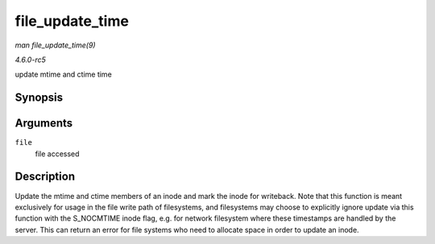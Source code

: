.. -*- coding: utf-8; mode: rst -*-

.. _API-file-update-time:

================
file_update_time
================

*man file_update_time(9)*

*4.6.0-rc5*

update mtime and ctime time


Synopsis
========

.. c:function:: int file_update_time( struct file * file )

Arguments
=========

``file``
    file accessed


Description
===========

Update the mtime and ctime members of an inode and mark the inode for
writeback. Note that this function is meant exclusively for usage in the
file write path of filesystems, and filesystems may choose to explicitly
ignore update via this function with the S_NOCMTIME inode flag, e.g.
for network filesystem where these timestamps are handled by the server.
This can return an error for file systems who need to allocate space in
order to update an inode.


.. ------------------------------------------------------------------------------
.. This file was automatically converted from DocBook-XML with the dbxml
.. library (https://github.com/return42/sphkerneldoc). The origin XML comes
.. from the linux kernel, refer to:
..
.. * https://github.com/torvalds/linux/tree/master/Documentation/DocBook
.. ------------------------------------------------------------------------------
